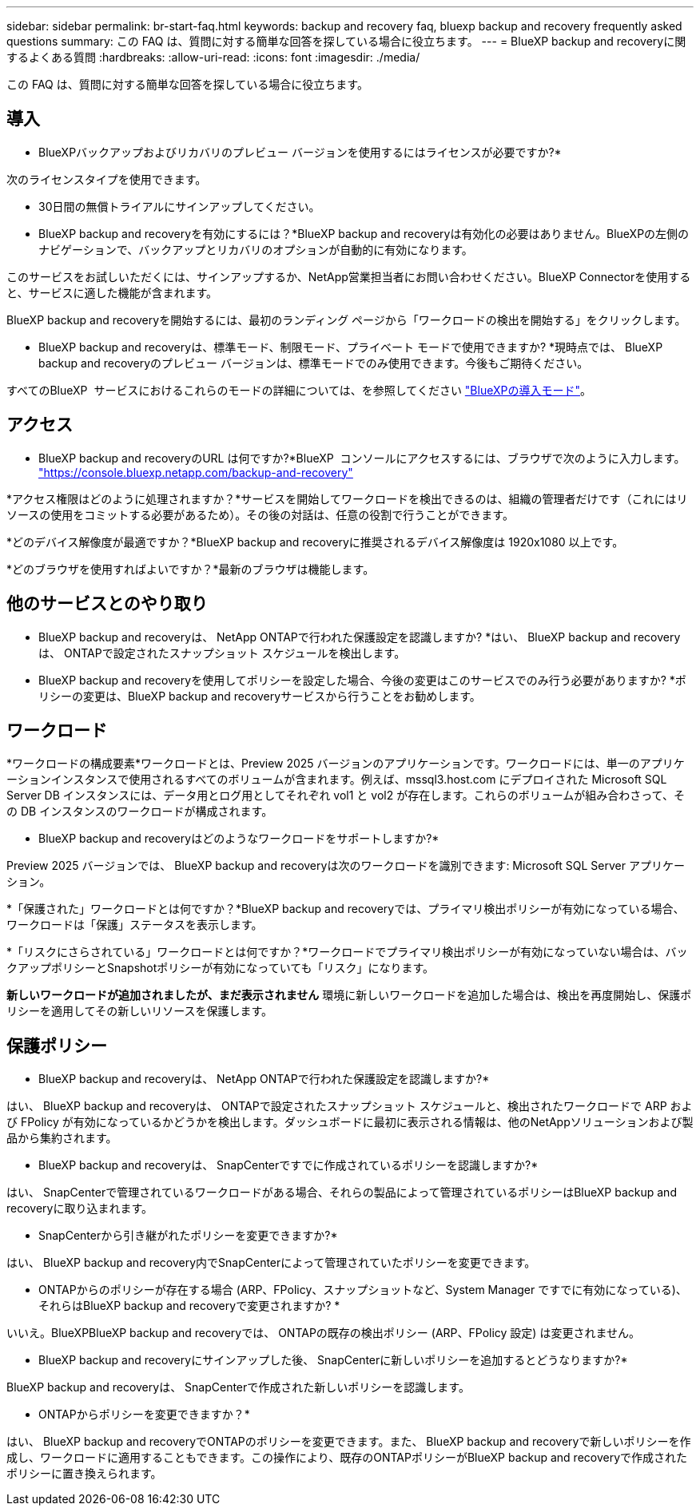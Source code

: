 ---
sidebar: sidebar 
permalink: br-start-faq.html 
keywords: backup and recovery faq, bluexp backup and recovery frequently asked questions 
summary: この FAQ は、質問に対する簡単な回答を探している場合に役立ちます。 
---
= BlueXP backup and recoveryに関するよくある質問
:hardbreaks:
:allow-uri-read: 
:icons: font
:imagesdir: ./media/


[role="lead"]
この FAQ は、質問に対する簡単な回答を探している場合に役立ちます。



== 導入

* BlueXPバックアップおよびリカバリのプレビュー バージョンを使用するにはライセンスが必要ですか?*

次のライセンスタイプを使用できます。

* 30日間の無償トライアルにサインアップしてください。


* BlueXP backup and recoveryを有効にするには？*BlueXP backup and recoveryは有効化の必要はありません。BlueXPの左側のナビゲーションで、バックアップとリカバリのオプションが自動的に有効になります。

このサービスをお試しいただくには、サインアップするか、NetApp営業担当者にお問い合わせください。BlueXP Connectorを使用すると、サービスに適した機能が含まれます。

BlueXP backup and recoveryを開始するには、最初のランディング ページから「ワークロードの検出を開始する」をクリックします。

* BlueXP backup and recoveryは、標準モード、制限モード、プライベート モードで使用できますか? *現時点では、 BlueXP backup and recoveryのプレビュー バージョンは、標準モードでのみ使用できます。今後もご期待ください。

すべてのBlueXP  サービスにおけるこれらのモードの詳細については、を参照してください https://docs.netapp.com/us-en/bluexp-setup-admin/concept-modes.html["BlueXPの導入モード"^]。



== アクセス

* BlueXP backup and recoveryのURL は何ですか?*BlueXP  コンソールにアクセスするには、ブラウザで次のように入力します。 https://console.bluexp.netapp.com/["https://console.bluexp.netapp.com/backup-and-recovery"^]

*アクセス権限はどのように処理されますか？*サービスを開始してワークロードを検出できるのは、組織の管理者だけです（これにはリソースの使用をコミットする必要があるため）。その後の対話は、任意の役割で行うことができます。

*どのデバイス解像度が最適ですか？*BlueXP backup and recoveryに推奨されるデバイス解像度は 1920x1080 以上です。

*どのブラウザを使用すればよいですか？*最新のブラウザは機能します。



== 他のサービスとのやり取り

* BlueXP backup and recoveryは、 NetApp ONTAPで行われた保護設定を認識しますか? *はい、 BlueXP backup and recoveryは、 ONTAPで設定されたスナップショット スケジュールを検出します。

* BlueXP backup and recoveryを使用してポリシーを設定した場合、今後の変更はこのサービスでのみ行う必要がありますか? *ポリシーの変更は、BlueXP backup and recoveryサービスから行うことをお勧めします。



== ワークロード

*ワークロードの構成要素*ワークロードとは、Preview 2025 バージョンのアプリケーションです。ワークロードには、単一のアプリケーションインスタンスで使用されるすべてのボリュームが含まれます。例えば、mssql3.host.com にデプロイされた Microsoft SQL Server DB インスタンスには、データ用とログ用としてそれぞれ vol1 と vol2 が存在します。これらのボリュームが組み合わさって、その DB インスタンスのワークロードが構成されます。

* BlueXP backup and recoveryはどのようなワークロードをサポートしますか?*

Preview 2025 バージョンでは、 BlueXP backup and recoveryは次のワークロードを識別できます: Microsoft SQL Server アプリケーション。

*「保護された」ワークロードとは何ですか？*BlueXP backup and recoveryでは、プライマリ検出ポリシーが有効になっている場合、ワークロードは「保護」ステータスを表示します。

*「リスクにさらされている」ワークロードとは何ですか？*ワークロードでプライマリ検出ポリシーが有効になっていない場合は、バックアップポリシーとSnapshotポリシーが有効になっていても「リスク」になります。

*新しいワークロードが追加されましたが、まだ表示されません* 環境に新しいワークロードを追加した場合は、検出を再度開始し、保護ポリシーを適用してその新しいリソースを保護します。



== 保護ポリシー

* BlueXP backup and recoveryは、 NetApp ONTAPで行われた保護設定を認識しますか?*

はい、 BlueXP backup and recoveryは、 ONTAPで設定されたスナップショット スケジュールと、検出されたワークロードで ARP および FPolicy が有効になっているかどうかを検出します。ダッシュボードに最初に表示される情報は、他のNetAppソリューションおよび製品から集約されます。

* BlueXP backup and recoveryは、 SnapCenterですでに作成されているポリシーを認識しますか?*

はい、 SnapCenterで管理されているワークロードがある場合、それらの製品によって管理されているポリシーはBlueXP backup and recoveryに取り込まれます。

* SnapCenterから引き継がれたポリシーを変更できますか?*

はい、 BlueXP backup and recovery内でSnapCenterによって管理されていたポリシーを変更できます。

* ONTAPからのポリシーが存在する場合 (ARP、FPolicy、スナップショットなど、System Manager ですでに有効になっている)、それらはBlueXP backup and recoveryで変更されますか? *

いいえ。BlueXPBlueXP backup and recoveryでは、 ONTAPの既存の検出ポリシー (ARP、FPolicy 設定) は変更されません。

* BlueXP backup and recoveryにサインアップした後、 SnapCenterに新しいポリシーを追加するとどうなりますか?*

BlueXP backup and recoveryは、 SnapCenterで作成された新しいポリシーを認識します。

* ONTAPからポリシーを変更できますか？*

はい、 BlueXP backup and recoveryでONTAPのポリシーを変更できます。また、 BlueXP backup and recoveryで新しいポリシーを作成し、ワークロードに適用することもできます。この操作により、既存のONTAPポリシーがBlueXP backup and recoveryで作成されたポリシーに置き換えられます。
